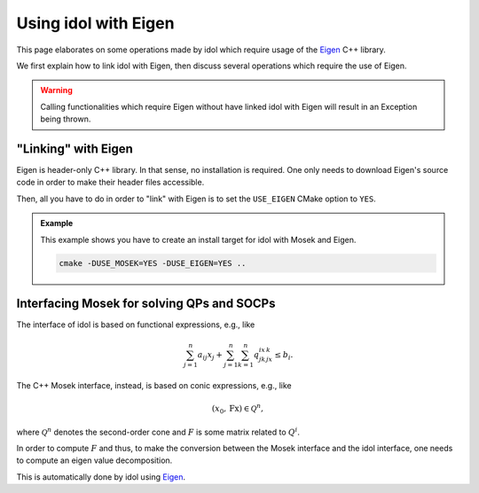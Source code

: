.. _mosek_and_socp:

Using idol with Eigen
=====================

This page elaborates on some operations made by idol which require usage of the `Eigen <https://eigen.tuxfamily.org/index.php?title=Main_Page>`_
C++ library.

We first explain how to link idol with Eigen, then discuss several operations which require the use of Eigen.

.. warning::

    Calling functionalities which require Eigen without have linked idol with Eigen will result in an Exception being
    thrown.

"Linking" with Eigen
--------------------

Eigen is header-only C++ library. In that sense, no installation is required. One only needs to download Eigen's source
code in order to make their header files accessible.

Then, all you have to do in order to "link" with Eigen is to set the ``USE_EIGEN`` CMake
option to ``YES``.

.. admonition:: Example

    This example shows you have to create an install target for idol with Mosek and Eigen.

    .. code-block::

        cmake -DUSE_MOSEK=YES -DUSE_EIGEN=YES ..


Interfacing Mosek for solving QPs and SOCPs
-------------------------------------------

The interface of idol
is based on functional expressions, e.g., like

.. math::

    \sum_{j=1}^n a_{ij}x_j + \sum_{j=1}^n\sum_{k=1}^n q_{jk}^ix_jx_k \le b_i.

The C++ Mosek interface, instead, is based on conic expressions, e.g., like

.. math::

    (x_0, \textbf{Fx}) \in \mathcal Q^n,

where :math:`\mathcal Q^n` denotes the second-order cone and :math:`F` is some matrix related to :math:`Q^i`.

In order to compute :math:`F` and thus, to make the conversion between the Mosek interface and
the idol interface, one needs to compute an eigen value decomposition.

This is automatically done by idol using `Eigen <https://eigen.tuxfamily.org/index.php?title=Main_Page>`_.

